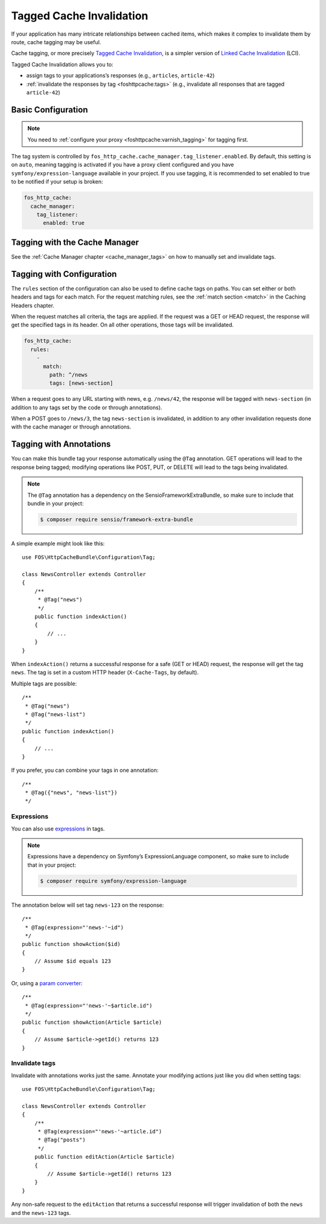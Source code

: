 Tagged Cache Invalidation
=========================

If your application has many intricate relationships between cached items,
which makes it complex to invalidate them by route, cache tagging may be
useful.

Cache tagging, or more precisely `Tagged Cache Invalidation`_, is a simpler
version of `Linked Cache Invalidation`_ (LCI).

Tagged Cache Invalidation allows you to:

* assign tags to your applications’s responses (e.g., ``articles``, ``article-42``)
* :ref:`invalidate the responses by tag <foshttpcache:tags>` (e.g., invalidate all responses that are tagged
  ``article-42``)

Basic Configuration
-------------------

.. note::

    You need to :ref:`configure your proxy <foshttpcache:varnish_tagging>` for tagging first.

The tag system is controlled by ``fos_http_cache.cache_manager.tag_listener.enabled``.
By default, this setting is on ``auto``, meaning tagging is activated if you have a
proxy client configured and you have ``symfony/expression-language`` available in
your project. If you use tagging, it is recommended to set enabled to true to
be notified if your setup is broken:

.. code-block:: yaml

    fos_http_cache:
      cache_manager:
        tag_listener:
          enabled: true

Tagging with the Cache Manager
------------------------------

See the :ref:`Cache Manager chapter <cache_manager_tags>` on how to manually
set and invalidate tags.

Tagging with Configuration
--------------------------

The ``rules`` section of the configuration can also be used to define cache tags
on paths. You can set either or both headers and tags for each match. For the
request matching rules, see the :ref:`match section <match>` in the Caching
Headers chapter.

When the request matches all criteria, the tags are applied. If the request was
a GET or HEAD request, the response will get the specified tags in its header.
On all other operations, those tags will be invalidated.

.. code-block:: yaml

    fos_http_cache:
      rules:
        -
          match:
            path: ^/news
            tags: [news-section]

When a request goes to any URL starting with news, e.g. ``/news/42``, the
response will be tagged with ``news-section`` (in addition to any tags set by
the code or through annotations).

When a POST goes to ``/news/3``, the tag ``news-section`` is invalidated, in
addition to any other invalidation requests done with the cache manager or
through annotations.

Tagging with Annotations
------------------------

You can make this bundle tag your response automatically using the ``@Tag``
annotation. GET operations will lead to the response being tagged; modifying
operations like POST, PUT, or DELETE will lead to the tags being invalidated.

.. note::

    The ``@Tag`` annotation has a dependency on the SensioFrameworkExtraBundle,
    so make sure to include that bundle in your project:

    .. code-block:: bash

        $ composer require sensio/framework-extra-bundle

A simple example might look like this::

    use FOS\HttpCacheBundle\Configuration\Tag;

    class NewsController extends Controller
    {
        /**
         * @Tag("news")
         */
        public function indexAction()
        {
            // ...
        }
    }

When ``indexAction()`` returns a successful response for a safe (GET or HEAD)
request, the response will get the tag ``news``. The tag is set in a custom
HTTP header (``X-Cache-Tags``, by default).

Multiple tags are possible::

    /**
     * @Tag("news")
     * @Tag("news-list")
     */
    public function indexAction()
    {
        // ...
    }

If you prefer, you can combine your tags in one annotation::

    /**
     * @Tag({"news", "news-list"})
     */

Expressions
~~~~~~~~~~~

You can also use expressions_ in tags.

.. note::

    Expressions have a dependency on Symfony’s ExpressionLanguage component, so
    make sure to include that in your project:

    .. code-block:: bash

        $ composer require symfony/expression-language

The annotation below will set tag ``news-123`` on the response::

    /**
     * @Tag(expression="'news-'~id")
     */
    public function showAction($id)
    {
        // Assume $id equals 123
    }

Or, using a `param converter`_::

    /**
     * @Tag(expression="'news-'~$article.id")
     */
    public function showAction(Article $article)
    {
        // Assume $article->getId() returns 123
    }

Invalidate tags
~~~~~~~~~~~~~~~

Invalidate with annotations works just the same. Annotate your modifying
actions just like you did when setting tags::

    use FOS\HttpCacheBundle\Configuration\Tag;

    class NewsController extends Controller
    {
        /**
         * @Tag(expression="'news-'~article.id")
         * @Tag("posts")
         */
        public function editAction(Article $article)
        {
            // Assume $article->getId() returns 123
        }
    }

Any non-safe request to the ``editAction`` that returns a successful response
will trigger invalidation of both the ``news`` and the ``news-123`` tags.

.. _Tagged Cache Invalidation: http://blog.kevburnsjr.com/tagged-cache-invalidation
.. _Linked Cache Invalidation: http://tools.ietf.org/html/draft-nottingham-linked-cache-inv-03
.. _expressions: http://symfony.com/doc/current/components/expression_language/index.html
.. _param converter: http://symfony.com/doc/current/bundles/SensioFrameworkExtraBundle/annotations/converters.html
